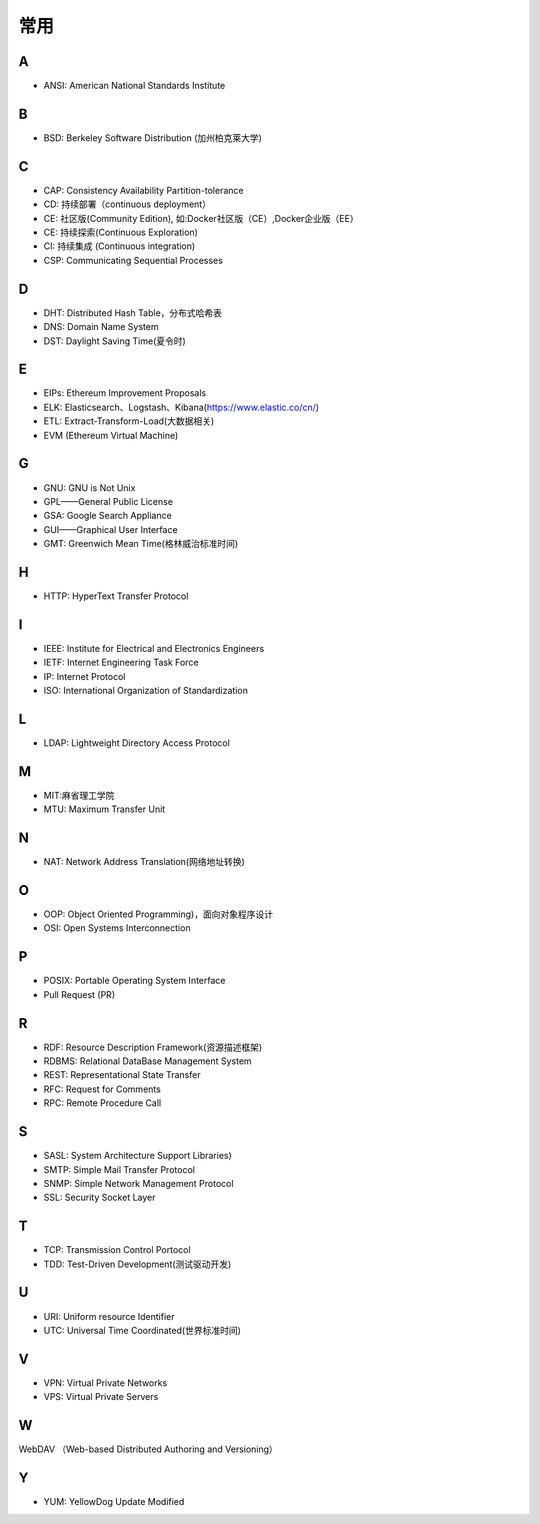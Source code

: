 常用
####

A
----

* ANSI: American National Standards Institute

B
----

* BSD: Berkeley Software Distribution (加州柏克莱大学)



C
----

* CAP: Consistency Availability Partition-tolerance
* CD: 持续部署（continuous deployment）
* CE: 社区版(Community Edition), 如:Docker社区版（CE）,Docker企业版（EE）
* CE: 持续探索(Continuous Exploration)
* CI: 持续集成 (Continuous integration)
* CSP: Communicating Sequential Processes


D
----

* DHT: Distributed Hash Table，分布式哈希表
* DNS: Domain Name System 
* DST: Daylight Saving Time(夏令时)

E
----

* EIPs: Ethereum Improvement Proposals
* ELK: Elasticsearch、Logstash、Kibana(https://www.elastic.co/cn/)
* ETL: Extract-Transform-Load(大数据相关)
* EVM (Ethereum Virtual Machine) 

G
-----

* GNU: GNU is Not Unix 
* GPL——General Public License
* GSA: Google Search Appliance
* GUI——Graphical User Interface
* GMT: Greenwich Mean Time(格林威治标准时间)

H
---

* HTTP: HyperText Transfer Protocol 

I
----

* IEEE: Institute for Electrical and Electronics Engineers 
* IETF: Internet Engineering Task Force
* IP: Internet Protocol 
* ISO: International Organization of Standardization 

L
---

* LDAP: Lightweight Directory Access Protocol



M
----

* MIT:麻省理工学院
* MTU: Maximum Transfer Unit 

N
----

* NAT: Network Address Translation(网络地址转换)




O
----

* OOP: Object Oriented Programming)，面向对象程序设计
* OSI: Open Systems Interconnection 

P
-----

* POSIX: Portable Operating System Interface 
* Pull Request (PR)

R
----

* RDF: Resource Description Framework(资源描述框架)
* RDBMS: Relational DataBase Management System
* REST: Representational State Transfer
* RFC: Request for Comments 
* RPC: Remote Procedure Call 

S
----

* SASL: System Architecture Support Libraries)
* SMTP: Simple Mail Transfer Protocol 
* SNMP: Simple Network Management Protocol
* SSL: Security Socket Layer

T
----

* TCP: Transmission Control Portocol 
* TDD: Test-Driven Development(测试驱动开发)


U
----

* URI: Uniform resource Identifier 
* UTC: Universal Time Coordinated(世界标准时间)

V
----

* VPN: Virtual Private Networks 
* VPS: Virtual Private Servers 

W
----

WebDAV （Web-based Distributed Authoring and Versioning）

Y
----

* YUM: YellowDog Update Modified


